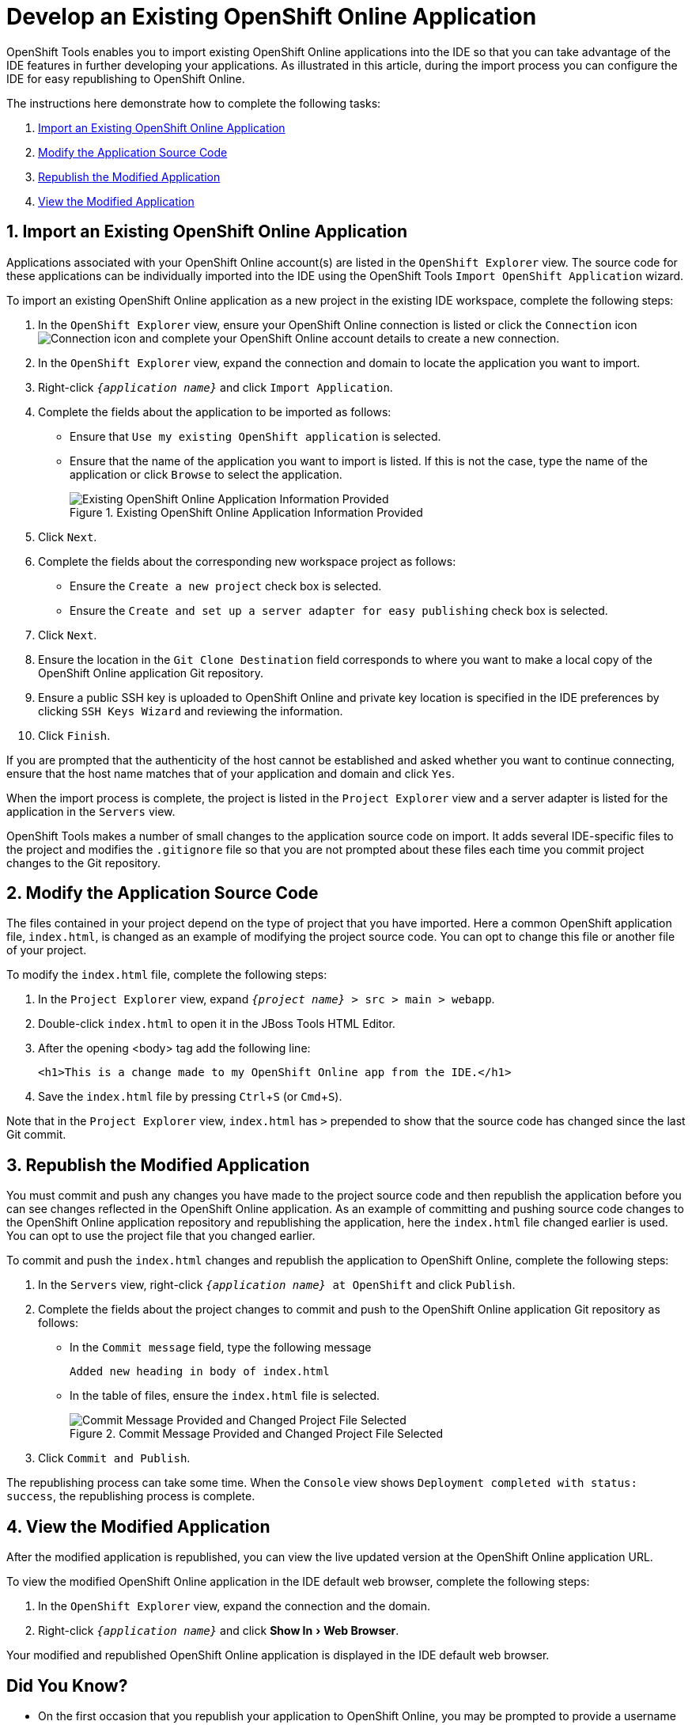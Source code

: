 = Develop an Existing OpenShift Online Application
:page-layout: howto
:page-tab: docs
:page-status: green
:experimental:
:imagesdir: ./images

OpenShift Tools enables you to import existing OpenShift Online applications into the IDE so that you can take advantage of the IDE features in further developing your applications. As illustrated in this article, during the import process you can configure the IDE for easy republishing to OpenShift Online.

The instructions here demonstrate how to complete the following tasks:

. <<importexistingOSapp,Import an Existing OpenShift Online Application>>
. <<modifyappsourcecode,Modify the Application Source Code>>
. <<republishmodifiedapp,Republish the Modified Application>>
. <<viewmodifiedapp,View the Modified Application>>


[[importexistingOSapp]]
== 1. Import an Existing OpenShift Online Application        
Applications associated with your OpenShift Online account(s) are listed in the `OpenShift Explorer` view. The source code for these applications can be individually imported into the IDE using the OpenShift Tools `Import OpenShift Application` wizard.

To import an existing OpenShift Online application as a new project in the existing IDE workspace, complete the following steps:

. In the `OpenShift Explorer` view, ensure your OpenShift Online connection is listed or click the `Connection` icon image:openshift_icon-connection.png[Connection icon] and complete your OpenShift Online account details to create a new connection.
. In the `OpenShift Explorer` view, expand the connection and domain to locate the application you want to import.
. Right-click `_{application name}_` and click `Import Application`.
. Complete the fields about the application to be imported as follows:
** Ensure that `Use my existing OpenShift application` is selected.
** Ensure that the name of the application you want to import is listed. If this is not the case, type the name of the application or click `Browse` to select the application.
+
.Existing OpenShift Online Application Information Provided
image::openshift_importapp.png[Existing OpenShift Online Application Information Provided]
+
. Click `Next`.
. Complete the fields about the corresponding new workspace project as follows:
** Ensure the `Create a new project` check box is selected.
** Ensure the `Create and set up a server adapter for easy publishing` check box is selected.
. Click `Next`.
. Ensure the location in the `Git Clone Destination` field corresponds to where you want to make a local copy of the OpenShift Online application Git repository.
. Ensure a public SSH key is uploaded to OpenShift Online and private key location is specified in the IDE preferences by clicking `SSH Keys Wizard` and reviewing the information.
. Click `Finish`.

If you are prompted that the authenticity of the host cannot be established and asked whether you want to continue connecting, ensure that the host name matches that of your application and domain and click `Yes`.

When the import process is complete, the project is listed in the `Project Explorer` view and a server adapter is listed for the application in the `Servers` view. 

OpenShift Tools makes  a number of small changes to the application source code on import. It adds several IDE-specific files to the project and modifies the `.gitignore` file so that you are not prompted about these files each time you commit  project changes to the Git repository.

[[modifyappsourcecode]]
== 2. Modify the Application Source Code
The files contained in your project depend on the type of project that you have imported. Here a common OpenShift application file, `index.html`, is changed as an example of modifying the project source code. You can opt to change this file or another file of your project.

To modify the `index.html` file, complete the following steps:

. In the `Project Explorer` view, expand `_{project name}_ > src > main > webapp`.
. Double-click `index.html` to open it in the JBoss Tools HTML Editor.
. After the opening <body> tag add the following line:
+
[source, html]
----
<h1>This is a change made to my OpenShift Online app from the IDE.</h1>
----
+
. Save the `index.html` file by pressing kbd:[Ctrl+S] (or kbd:[Cmd+S]).

Note that in the `Project Explorer` view, `index.html` has `>` prepended to show that the source code has changed since the last Git commit.

[[republishmodifiedapp]]
== 3. Republish the Modified Application
You must commit and push any changes you have made to the project source code and then republish the application before you can see changes reflected in the OpenShift Online application. As an example of committing and pushing source code changes to the OpenShift Online application repository and republishing the application, here the `index.html` file changed earlier is used. You can opt to use the project file that you changed earlier.

To commit and push the `index.html` changes and republish the application to OpenShift Online, complete the following steps:     

. In the `Servers` view, right-click `_{application name}_ at OpenShift` and click `Publish`.
. Complete the fields about the project changes to commit and push to the OpenShift Online application Git repository as follows:
** In the `Commit message` field, type the following message
+
----
Added new heading in body of index.html
----
+
** In the table of files, ensure the `index.html` file is selected.
+
.Commit Message Provided and Changed Project File Selected
image::openshift_commit-publish.png[Commit Message Provided and Changed Project File Selected]
+
. Click `Commit and Publish`.

The republishing process can take some time. When the `Console` view shows `Deployment completed with status: success`, the republishing process is complete.

[[viewmodifiedapp]]
== 4. View the Modified Application
After the modified application is republished, you can view the live updated version at the OpenShift Online application URL.

To view the modified OpenShift Online application in the IDE default web browser, complete the following steps:

. In the `OpenShift Explorer` view, expand the connection and the domain.
. Right-click `_{application name}_` and click menu:Show In[Web Browser].

Your modified and republished OpenShift Online application is displayed in the IDE default web browser.

== Did You Know?
* On the first occasion that you republish your application to OpenShift Online, you may be prompted to provide a username and email address for use by Git. The IDE looks for a default Git configuration file on your system from which to obtain this information and if the IDE cannot find the file it prompts you to provide the values. You can specify the location of your system Git configuration file in the IDE Preferences, under menu:Team[Git > Configuration].
* You can review the progress of republishing applications to OpenShift Online in the `Console` view.
* You can also open the OpenShift application in a web browser from the `Servers` view by right-clicking `_{application name}_ at OpenShift` and clicking menu:Show In[Web Browser]. 
* You can change the IDE default web browser to be either the IDE internal web browser, BrowserSim (when installed) or an external web browser. Click menu:Window[Web Browser] and select from the available web browser options or click menu:Window[Preferences > General > Web Browser] to extend the list of available external web browsers.